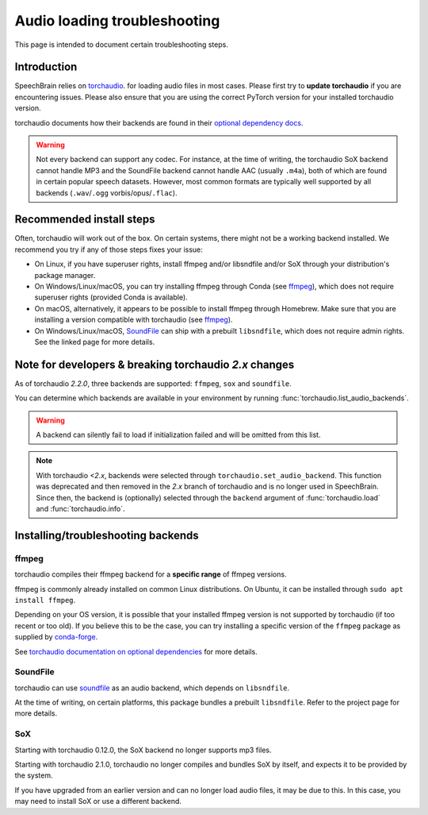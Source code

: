 =============================
Audio loading troubleshooting
=============================

This page is intended to document certain troubleshooting steps.

Introduction
============

SpeechBrain relies on
`torchaudio <https://pytorch.org/audio/stable/index.html>`_.
for loading audio files in most cases. Please first try to **update torchaudio**
if you are encountering issues. Please also ensure that you are using the
correct PyTorch version for your installed torchaudio version.

torchaudio documents how their backends are found in their
`optional dependency docs <https://pytorch.org/audio/stable/installation.html#optional-dependencies>`_.

.. warning::
    Not every backend can support any codec. For instance, at the time of
    writing, the torchaudio SoX backend cannot handle MP3 and the SoundFile
    backend cannot handle AAC (usually ``.m4a``), both of which are found in
    certain popular speech datasets.  
    However, most common formats are typically well supported by all backends
    (``.wav``/``.ogg`` vorbis/opus/``.flac``).

Recommended install steps
=========================

Often, torchaudio will work out of the box. On certain systems, there might not
be a working backend installed. We recommend you try if any of those steps fixes
your issue:

- On Linux, if you have superuser rights, install ffmpeg and/or libsndfile
  and/or SoX through your distribution's package manager.

- On Windows/Linux/macOS, you can try installing ffmpeg through Conda
  (see `ffmpeg`_), which does not require superuser rights (provided Conda is
  available).

- On macOS, alternatively, it appears to be possible to install ffmpeg through
  Homebrew. Make sure that you are installing a version compatible with
  torchaudio (see `ffmpeg`_).

- On Windows/Linux/macOS, `SoundFile <https://pypi.org/project/soundfile/>`_
  can ship with a prebuilt ``libsndfile``, which does not require admin rights.
  See the linked page for more details.

Note for developers & breaking torchaudio `2.x` changes
=======================================================

As of torchaudio `2.2.0`, three backends are supported: ``ffmpeg``, ``sox`` and
``soundfile``.

You can determine which backends are available in your environment by running
:func:`torchaudio.list_audio_backends`.

.. warning::
    A backend can silently fail to load if initialization failed and will be
    omitted from this list.

.. note::
    With torchaudio `<2.x`, backends were selected through
    ``torchaudio.set_audio_backend``. This function was deprecated and then
    removed in the `2.x` branch of torchaudio and is no longer used in
    SpeechBrain.
    Since then, the backend is (optionally) selected through the ``backend``
    argument of :func:`torchaudio.load` and :func:`torchaudio.info`.

Installing/troubleshooting backends
===================================

ffmpeg
------

torchaudio compiles their ffmpeg backend for a **specific range** of ffmpeg
versions.

ffmpeg is commonly already installed on common Linux distributions.  
On Ubuntu, it can be installed through ``sudo apt install ffmpeg``.

Depending on your OS version, it is possible that your installed ffmpeg version
is not supported by torchaudio (if too recent or too old).  
If you believe this to be the case, you can try installing a specific version
of the ``ffmpeg`` package as supplied by
`conda-forge <https://anaconda.org/conda-forge/ffmpeg>`_.

See `torchaudio documentation on optional dependencies <https://pytorch.org/audio/stable/installation.html#optional-dependencies>`_ for more details.

SoundFile
---------

torchaudio can use `soundfile <https://pypi.org/project/soundfile/>`_ as an
audio backend, which depends on ``libsndfile``.

At the time of writing, on certain platforms, this package bundles a prebuilt
``libsndfile``. Refer to the project page for more details.

SoX
---

Starting with torchaudio 0.12.0, the SoX backend no longer supports mp3 files.

Starting with torchaudio 2.1.0, torchaudio no longer compiles and bundles SoX
by itself, and expects it to be provided by the system.

If you have upgraded from an earlier version and can no longer load audio files,
it may be due to this. In this case, you may need to install SoX or use a
different backend.
